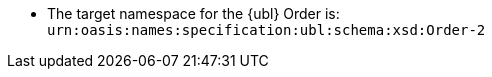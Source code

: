 //test
* The target namespace for the {ubl} Order is: +
`urn:oasis:names:specification:ubl:schema:xsd:Order-2`
